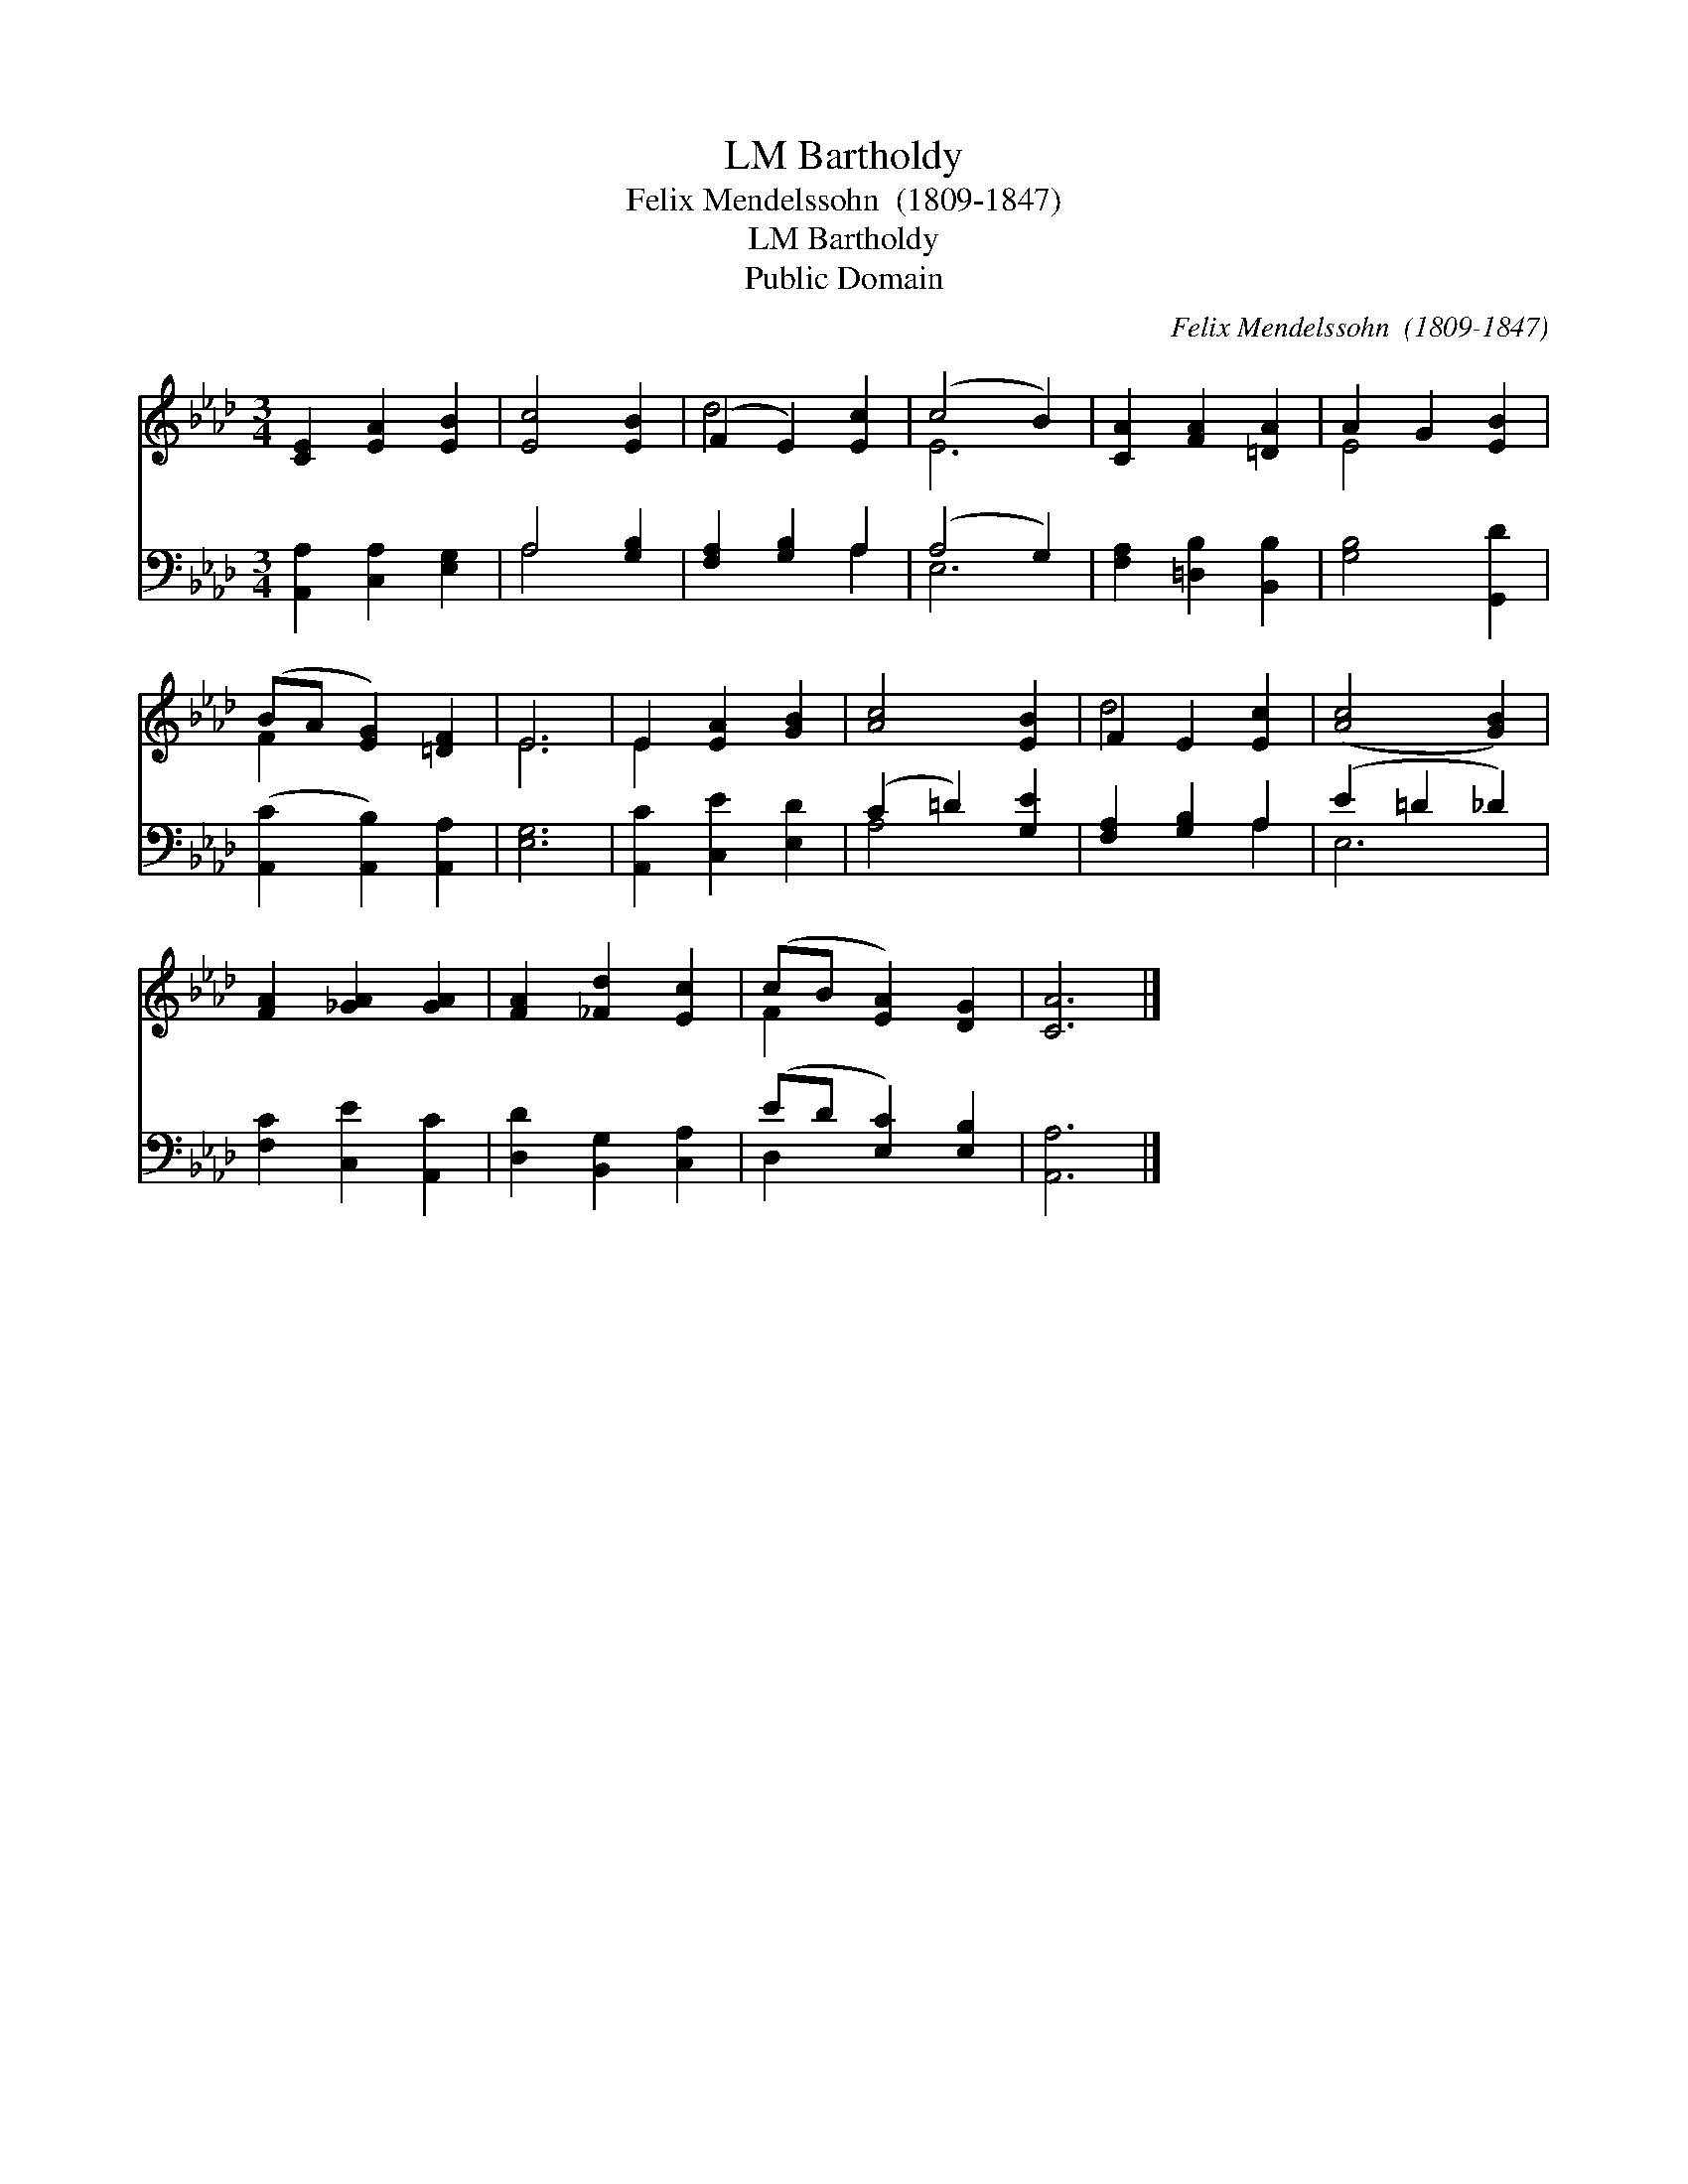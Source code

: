X:1
T:Bartholdy, LM
T:Felix Mendelssohn  (1809-1847)
T:Bartholdy, LM
T:Public Domain
C:Felix Mendelssohn  (1809-1847)
Z:Public Domain
%%score ( 1 2 ) ( 3 4 )
L:1/8
M:3/4
K:Ab
V:1 treble 
V:2 treble 
V:3 bass 
V:4 bass 
V:1
 [CE]2 [EA]2 [EB]2 | [Ec]4 [EB]2 | (F2 E2) [Ec]2 | (c4 B2) | [CA]2 [FA]2 [=DA]2 | A2 G2 [EB]2 | %6
 (BA [EG]2) [=DF]2 | E6 | E2 [EA]2 [GB]2 | [Ac]4 [EB]2 | F2 E2 [Ec]2 | ([Ac]4 [GB]2) | %12
 [FA]2 [_GA]2 [GA]2 | [FA]2 [_Fd]2 [Ec]2 | (cB [EA]2) [DG]2 | [CA]6 |] %16
V:2
 x6 | x6 | d4 x2 | E6 | x6 | E4 x2 | F2 x4 | E6 | E2 x4 | x6 | d4 x2 | x6 | x6 | x6 | F2 x4 | x6 |] %16
V:3
 [A,,A,]2 [C,A,]2 [E,G,]2 | A,4 [G,B,]2 | [F,A,]2 [G,B,]2 A,2 | (A,4 G,2) | %4
 [F,A,]2 [=D,B,]2 [B,,B,]2 | [G,B,]4 [G,,D]2 | ([A,,C]2 [A,,B,]2) [A,,A,]2 | [E,G,]6 | %8
 [A,,C]2 [C,E]2 [E,D]2 | (C2 =D2) [G,E]2 | [F,A,]2 [G,B,]2 A,2 | (E2 =D2 _D2) | %12
 [F,C]2 [C,E]2 [A,,C]2 | [D,D]2 [B,,G,]2 [C,A,]2 | (ED [E,C]2) [E,B,]2 | [A,,A,]6 |] %16
V:4
 x6 | A,4 x2 | x4 A,2 | E,6 | x6 | x6 | x6 | x6 | x6 | A,4 x2 | x4 A,2 | E,6 | x6 | x6 | D,2 x4 | %15
 x6 |] %16

